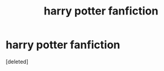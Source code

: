 #+TITLE: harry potter fanfiction

* harry potter fanfiction
:PROPERTIES:
:Score: 2
:DateUnix: 1472099106.0
:DateShort: 2016-Aug-25
:FlairText: Fic Search
:END:
[deleted]


